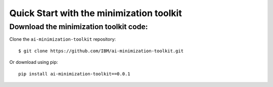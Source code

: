#########################################
Quick Start with the minimization toolkit
#########################################


Download the minimization toolkit code:
=======================================

Clone the ``ai-minimization-toolkit`` repository::

    $ git clone https://github.com/IBM/ai-minimization-toolkit.git

Or download using pip::

    pip install ai-minimization-toolkit==0.0.1

